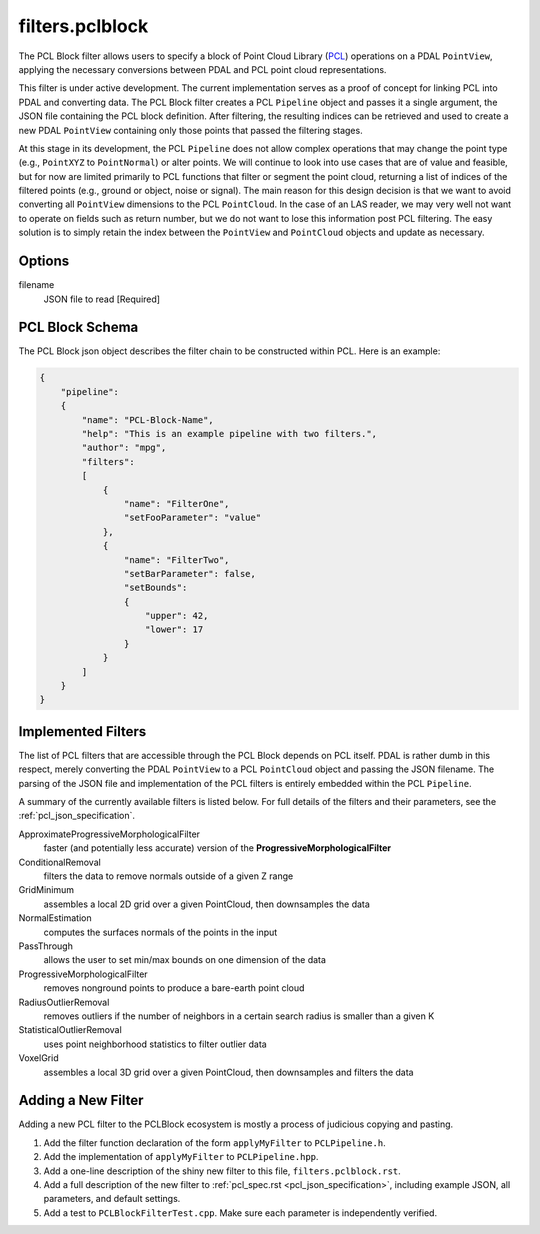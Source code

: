 .. _filters.pclblock:

===============================================================================
filters.pclblock
===============================================================================

The PCL Block filter allows users to specify a block of Point Cloud Library
(`PCL`_) operations on a PDAL ``PointView``, applying the necessary conversions
between PDAL and PCL point cloud representations.

This filter is under active development. The current implementation serves as a
proof of concept for linking PCL into PDAL and converting data. The PCL Block
filter creates a PCL ``Pipeline`` object and passes it a single argument, the JSON
file containing the PCL block definition. After filtering, the resulting indices
can be retrieved and used to create a new PDAL ``PointView`` containing only
those points that passed the filtering stages.

At this stage in its development, the PCL ``Pipeline`` does not allow complex
operations that may change the point type (e.g., ``PointXYZ`` to ``PointNormal``) or
alter points.  We will continue to look into use cases that are of value and
feasible, but for now are limited primarily to PCL functions that filter or
segment the point cloud, returning a list of indices of the filtered points
(e.g., ground or object, noise or signal). The main reason for this design
decision is that we want to avoid converting all ``PointView`` dimensions to the
PCL ``PointCloud``. In the case of an LAS reader, we may very well not want to
operate on fields such as return number, but we do not want to lose this
information post PCL filtering. The easy solution is to simply retain the index
between the ``PointView`` and ``PointCloud`` objects and update as necessary.

.. seealso::

    See :ref:`pcl_block_tutorial` for more on using the PCL Block including
    examples.

    See :ref:`pcl_json_specification` for complete details on the PCL Block JSON syntax
    and the filters available.

.. _`PCL`: http://www.pointclouds.org



Options
-------------------------------------------------------------------------------

filename
  JSON file to read [Required]



PCL Block Schema
-------------------------------------------------------------------------------

The PCL Block json object describes the filter chain to be constructed within
PCL. Here is an example:

.. code-block:: json

    {
        "pipeline":
        {
            "name": "PCL-Block-Name",
            "help": "This is an example pipeline with two filters.",
            "author": "mpg",
            "filters":
            [
                {
                    "name": "FilterOne",
                    "setFooParameter": "value"
                },
                {
                    "name": "FilterTwo",
                    "setBarParameter": false,
                    "setBounds":
                    {
                        "upper": 42,
                        "lower": 17
                    }
                }
            ]
        }
    }



Implemented Filters
-------------------------------------------------------------------------------

The list of PCL filters that are accessible through the PCL Block depends on PCL
itself. PDAL is rather dumb in this respect, merely converting the PDAL
``PointView`` to a PCL ``PointCloud`` object and passing the JSON filename. The
parsing of the JSON file and implementation of the PCL filters is entirely
embedded within the PCL ``Pipeline``.

A summary of the currently available filters is listed below. For full details
of the filters and their parameters, see the :ref:`pcl_json_specification`.

ApproximateProgressiveMorphologicalFilter
    faster (and potentially less accurate) version of the
    **ProgressiveMorphologicalFilter**

ConditionalRemoval
    filters the data to remove normals outside of a given Z range

GridMinimum
    assembles a local 2D grid over a given PointCloud, then downsamples the data

NormalEstimation
    computes the surfaces normals of the points in the input

PassThrough
    allows the user to set min/max bounds on one dimension of the data

ProgressiveMorphologicalFilter
    removes nonground points to produce a bare-earth point cloud

RadiusOutlierRemoval
    removes outliers if the number of neighbors in a certain search radius is
    smaller than a given K

StatisticalOutlierRemoval
    uses point neighborhood statistics to filter outlier data

VoxelGrid
    assembles a local 3D grid over a given PointCloud, then downsamples and
    filters the data



Adding a New Filter
-------------------------------------------------------------------------------

Adding a new PCL filter to the PCLBlock ecosystem is mostly a process of
judicious copying and pasting.

1. Add the filter function declaration of the form ``applyMyFilter`` to
   ``PCLPipeline.h``.

2. Add the implementation of ``applyMyFilter`` to ``PCLPipeline.hpp``.

3. Add a one-line description of the shiny new filter to this file,
   ``filters.pclblock.rst``.

4. Add a full description of the new filter to :ref:`pcl_spec.rst
   <pcl_json_specification>`, including example JSON, all parameters, and
   default settings.

5. Add a test to ``PCLBlockFilterTest.cpp``. Make sure each parameter is
   independently verified.
